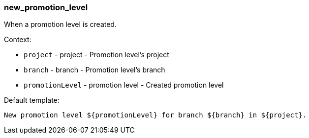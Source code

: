 [[event-new_promotion_level]]
=== new_promotion_level

When a promotion level is created.

Context:

* `project` - project - Promotion level's project
* `branch` - branch - Promotion level's branch
* `promotionLevel` - promotion level - Created promotion level

Default template:

[source]
----
New promotion level ${promotionLevel} for branch ${branch} in ${project}.
----

